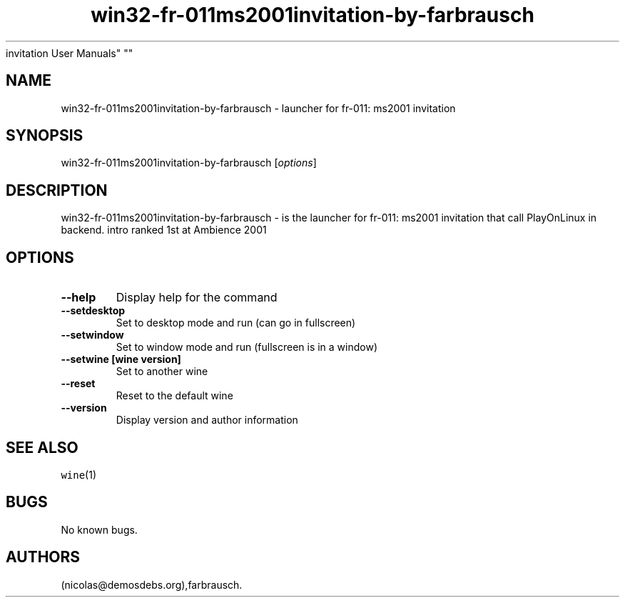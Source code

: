 .\" Automatically generated by Pandoc 2.5
.\"
.TH "win32\-fr\-011ms2001invitation\-by\-farbrausch" "6" "2016\-01\-17" "fr\-011: ms2001
invitation User Manuals" ""
.hy
.SH NAME
.PP
win32\-fr\-011ms2001invitation\-by\-farbrausch \- launcher for fr\-011:
ms2001 invitation
.SH SYNOPSIS
.PP
win32\-fr\-011ms2001invitation\-by\-farbrausch [\f[I]options\f[R]]
.SH DESCRIPTION
.PP
win32\-fr\-011ms2001invitation\-by\-farbrausch \- is the launcher for
fr\-011: ms2001 invitation that call PlayOnLinux in backend.
intro ranked 1st at Ambience 2001
.SH OPTIONS
.TP
.B \-\-help
Display help for the command
.TP
.B \-\-setdesktop
Set to desktop mode and run (can go in fullscreen)
.TP
.B \-\-setwindow
Set to window mode and run (fullscreen is in a window)
.TP
.B \-\-setwine [wine version]
Set to another wine
.TP
.B \-\-reset
Reset to the default wine
.TP
.B \-\-version
Display version and author information
.SH SEE ALSO
.PP
\f[C]wine\f[R](1)
.SH BUGS
.PP
No known bugs.
.SH AUTHORS
(nicolas\[at]demosdebs.org),farbrausch.
